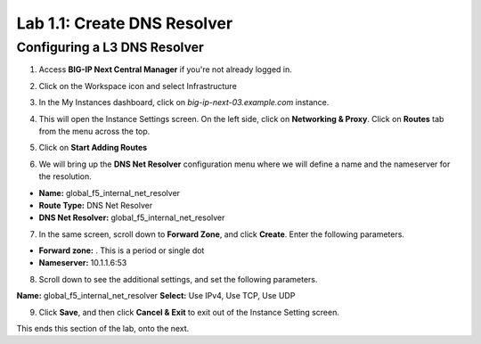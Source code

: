 Lab 1.1: Create DNS Resolver
=============================

Configuring a L3 DNS Resolver
-----------------------------

1. Access **BIG-IP Next Central Manager** if you're not already logged in.

.. image:: images/lab2-cmlogin.png
    :width: 400 px

2. Click on the Workspace icon and select Infrastructure

.. image:: images/lab2-infrastructure.png
    :width: 400 px

3. In the My Instances dashboard, click on *big-ip-next-03.example.com* instance.

.. image:: images/lab2-myinstances.png
    :width: 600 px

4. This will open the Instance Settings screen. On the left side, click on **Networking & Proxy**. Click on **Routes** tab from the menu across the top. 

.. image:: images/lab2-routes.png
    :width: 600 px

5. Click on **Start Adding Routes**

.. image:: images/lab2-addroute.png
    :width: 400 px

6. We will bring up the **DNS Net Resolver** configuration menu where we will define a name and the nameserver for the resolution.

- **Name:** global_f5_internal_net_resolver 
- **Route Type:** DNS Net Resolver
- **DNS Net Resolver:** global_f5_internal_net_resolver
 
.. image:: images/lab2-newroute.png
    :width: 400 px

7. In the same screen, scroll down to **Forward Zone**, and click **Create**. Enter the following parameters.

- **Forward zone:** .  This is a period or single dot
- **Nameserver:** 10.1.1.6:53

.. image:: images/lab2-dnscache.png
    :width: 600 px

8. Scroll down to see the additional settings, and set the following parameters.

**Name:** global_f5_internal_net_resolver
**Select:** Use IPv4, Use TCP, Use UDP

.. image:: images/lab2-new1.png
    :width: 600 px

9. Click **Save**, and then click **Cancel & Exit** to exit out of the Instance Setting screen.

This ends this section of the lab, onto the next. 
